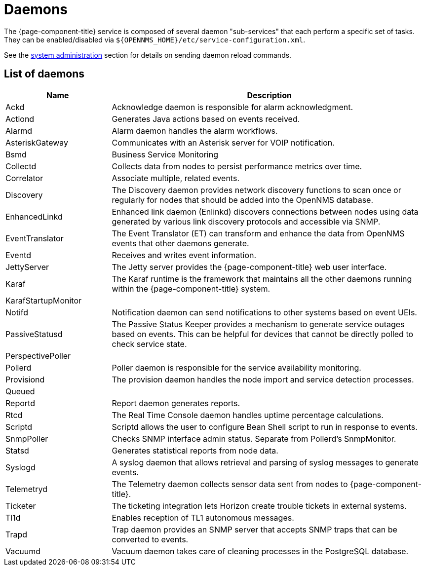 [[ref-daemons]]
= Daemons

The {page-component-title} service is composed of several daemon "sub-services" that each perform a specific set of tasks.
They can be enabled/disabled via `$\{OPENNMS_HOME}/etc/service-configuration.xml`.

See the xref:operation:admin/daemon-config-files.adoc[system administration] section for details on sending daemon reload commands.

== List of daemons

[options="header"]
[cols="1,3"]
|===
| Name
| Description

| Ackd
| Acknowledge daemon is responsible for alarm acknowledgment.

| Actiond
| Generates Java actions based on events received.


| Alarmd
| Alarm daemon handles the alarm workflows.


| AsteriskGateway
| Communicates with an Asterisk server for VOIP notification.

| Bsmd
| Business Service Monitoring

| Collectd
| Collects data from nodes to persist performance metrics over time.

| Correlator
| Associate multiple, related events.

| Discovery
| The Discovery daemon provides network discovery functions to scan once or regularly for nodes that should be added into the OpenNMS database.

| EnhancedLinkd
| Enhanced link daemon (Enlinkd) discovers connections between nodes using data generated by various link discovery protocols and accessible via SNMP.

| EventTranslator
| The Event Translator (ET) can transform and enhance the data from OpenNMS events that other daemons generate.

| Eventd
| Receives and writes event information.

| JettyServer
| The Jetty server provides the {page-component-title} web user interface.

| Karaf
| The Karaf runtime is the framework that maintains all the other daemons running within the {page-component-title} system.

| KarafStartupMonitor
|

| Notifd
| Notification daemon can send notifications to other systems based on event UEIs.

| PassiveStatusd
| The Passive Status Keeper provides a mechanism to generate service outages based on events.
This can be helpful for devices that cannot be directly polled to check service state.

| PerspectivePoller
|

| Pollerd
| Poller daemon is responsible for the service availability monitoring.

| Provisiond
| The provision daemon handles the node import and service detection processes.

| Queued
|

| Reportd
| Report daemon generates reports.

| Rtcd
| The Real Time Console daemon handles uptime percentage calculations.

| Scriptd
| Scriptd allows the user to configure Bean Shell script to run in response to events.

| SnmpPoller
| Checks SNMP interface admin status. Separate from Pollerd's SnmpMonitor.

| Statsd
| Generates statistical reports from node data.

| Syslogd
| A syslog daemon that allows retrieval and parsing of syslog messages to generate events.

| Telemetryd
| The Telemetry daemon collects sensor data sent from nodes to {page-component-title}.

| Ticketer
| The ticketing integration lets Horizon create trouble tickets in external systems.

| Tl1d
| Enables reception of TL1 autonomous messages.

| Trapd
| Trap daemon provides an SNMP server that accepts SNMP traps that can be converted to events.

| Vacuumd
| Vacuum daemon takes care of cleaning processes in the PostgreSQL database.
|===
